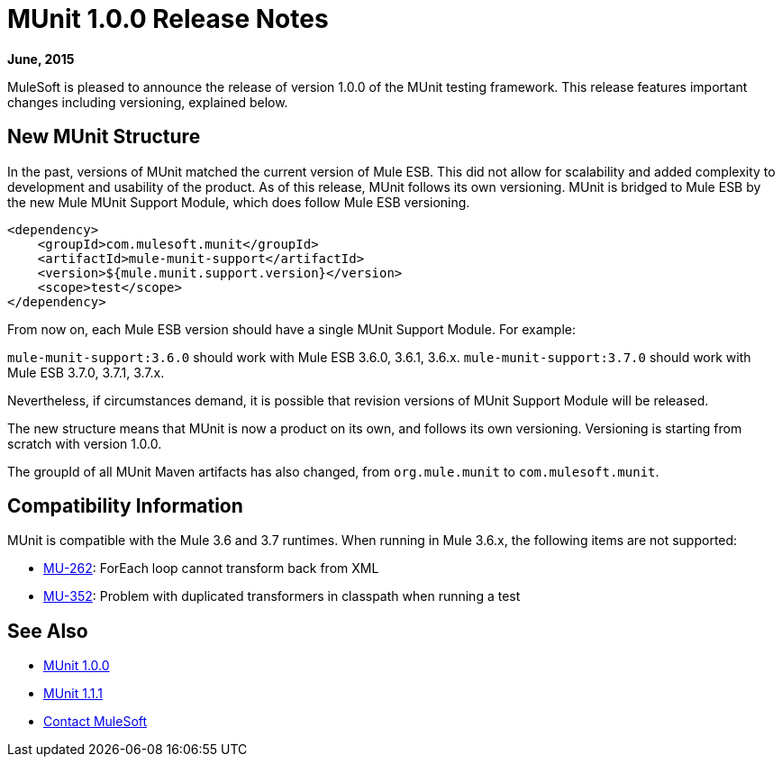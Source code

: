 = MUnit 1.0.0 Release Notes
:version-info: 3.7.0 and later
:keywords: munit, testing, unit testing, release notes

*June, 2015*


MuleSoft is pleased to announce the release of version 1.0.0 of the MUnit testing framework. This release features important changes including versioning, explained below.

== New MUnit Structure

In the past, versions of MUnit matched the current version of Mule ESB. This did not allow for scalability and added complexity to development and usability of the product. As of this release, MUnit follows its own versioning. MUnit is bridged to Mule ESB by the new Mule MUnit Support Module, which does follow Mule ESB versioning.

[source, xml, linenums]
----
<dependency>
    <groupId>com.mulesoft.munit</groupId>
    <artifactId>mule-munit-support</artifactId>
    <version>${mule.munit.support.version}</version>
    <scope>test</scope>
</dependency>
----

From now on, each Mule ESB version should have a single MUnit Support Module. For example:

`mule-munit-support:3.6.0` should work with Mule ESB 3.6.0, 3.6.1, 3.6.x.
`mule-munit-support:3.7.0` should work with Mule ESB 3.7.0, 3.7.1, 3.7.x.

Nevertheless, if circumstances demand, it is possible that revision versions of MUnit Support Module will be released.

The new structure means that MUnit is now a product on its own, and follows its own versioning. Versioning is starting from scratch with version 1.0.0.

The groupId of all MUnit Maven artifacts has also changed, from `org.mule.munit` to `com.mulesoft.munit`.


== Compatibility Information

MUnit is compatible with the Mule 3.6 and 3.7 runtimes. When running in Mule 3.6.x, the following items are not supported:

* link:https://www.mulesoft.org/jira/browse/MU-262[MU-262]: ForEach loop cannot transform back from XML
* link:https://www.mulesoft.org/jira/browse/MU-352/[MU-352]: Problem with duplicated transformers in classpath when running a test

== See Also

* link:/munit/v/1.0.0[MUnit 1.0.0]
* link:/munit/v/1.1.1[MUnit 1.1.1]


* mailto:support@mulesoft.com[Contact MuleSoft]
